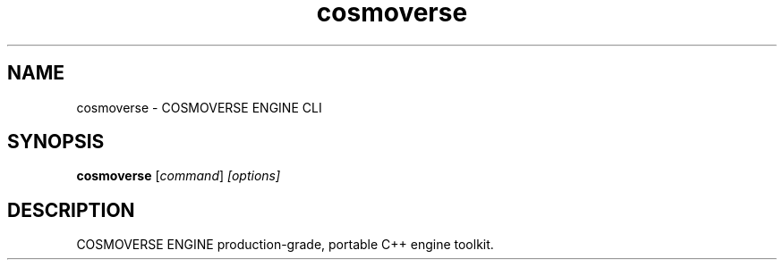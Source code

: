 
.TH cosmoverse 1 "August 2025" "cosmoverse 1.0.0" "User Commands"
.SH NAME
cosmoverse \- COSMOVERSE ENGINE CLI
.SH SYNOPSIS
.B cosmoverse
.RI [ command ] " [options]"
.SH DESCRIPTION
COSMOVERSE ENGINE production-grade, portable C++ engine toolkit.
